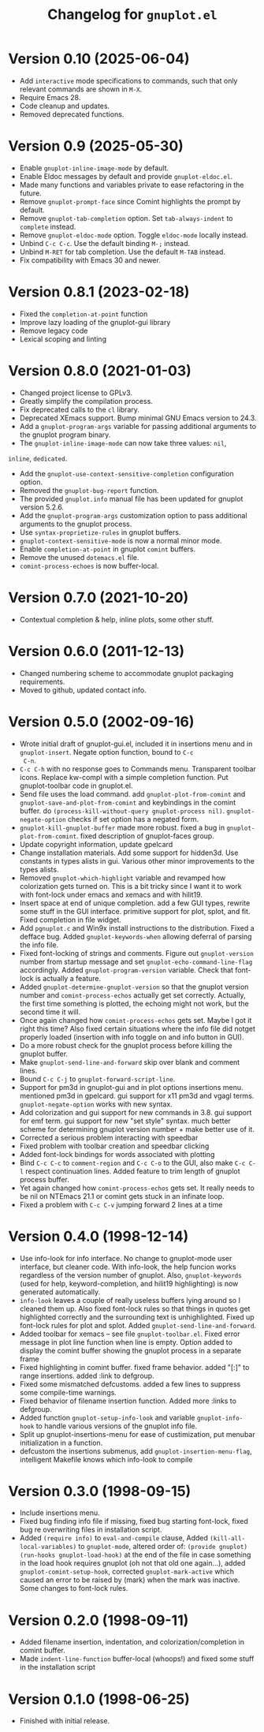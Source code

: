 #+TITLE: Changelog for =gnuplot.el=

* Version 0.10 (2025-06-04)

- Add =interactive= mode specifications to commands, such that only relevant
  commands are shown in =M-X=.
- Require Emacs 28.
- Code cleanup and updates.
- Removed deprecated functions.

* Version 0.9 (2025-05-30)

- Enable ~gnuplot-inline-image-mode~ by default.
- Enable Eldoc messages by default and provide ~gnuplot-eldoc.el~.
- Made many functions and variables private to ease refactoring in the future.
- Remove ~gnuplot-prompt-face~ since Comint highlights the prompt by default.
- Remove ~gnuplot-tab-completion~ option. Set ~tab-always-indent~ to ~complete~
  instead.
- Remove ~gnuplot-eldoc-mode~ option. Toggle ~eldoc-mode~ locally instead.
- Unbind ~C-c C-c~. Use the default binding ~M-;~ instead.
- Unbind ~M-RET~ for tab completion. Use the default ~M-TAB~ instead.
- Fix compatibility with Emacs 30 and newer.

* Version 0.8.1 (2023-02-18)

- Fixed the =completion-at-point= function
- Improve lazy loading of the gnuplot-gui library
- Remove legacy code
- Lexical scoping and linting

* Version 0.8.0 (2021-01-03)

- Changed project license to GPLv3.
- Greatly simplify the compilation process.
- Fix deprecated calls to the =cl= library.
- Deprecated XEmacs support. Bump minimal GNU Emacs version to 24.3.
- Add a =gnuplot-program-args= variable for passing additional
  arguments to the gnuplot program binary.
- The =gnuplot-inline-image-mode= can now take three values: =nil=,
=inline=, =dedicated=.
- Add the =gnuplot-use-context-sensitive-completion= configuration
  option.
- Removed the =gnuplot-bug-report= function.
- The provided =gnuplot.info= manual file has been updated for gnuplot
  version 5.2.6.
- Add the =gnuplot-program-args= customization option to pass
  additional arguments to the gnuplot process.
- Use =syntax-proprietize-rules= in gnuplot buffers.
- =gnuplot-context-sensitive-mode= is now a normal minor mode.
- Enable =completion-at-point= in gnuplot =comint= buffers.
- Remove the unused =dotemacs.el= file.
- =comint-process-echoes= is now buffer-local.

* Version 0.7.0 (2021-10-20)

- Contextual completion & help, inline plots, some other stuff.

* Version 0.6.0 (2011-12-13)

- Changed numbering scheme to accommodate gnuplot packaging
  requirements.
- Moved to github, updated contact info.

* Version 0.5.0 (2002-09-16)

- Wrote initial draft of gnuplot-gui.el, included it in insertions
  menu and in =gnuplot-insert=. Negate option function, bound to =C-c
  C-n=.
- =C-c C-h= with no response goes to Commands menu. Transparent toolbar
  icons. Replace kw-compl with a simple completion function. Put
  gnuplot-toolbar code in gnuplot.el.
- Send file uses the load command. add =gnuplot-plot-from-comint= and
  =gnuplot-save-and-plot-from-comint= and keybindings in the comint
  buffer. do =(process-kill-without-query gnuplot-process nil)=.
  =gnuplot-negate-option= checks if set option has a negated form.
- =gnuplot-kill-gnuplot-buffer= made more robust. fixed a bug in
  =gnuplot-plot-from-comint=. fixed description of gnuplot-faces
  group.
- Update copyright information, update gpelcard
- Change installation materials. Add some support for hidden3d. Use
  constants in types alists in gui. Various other minor improvements
  to the types alists.
- Removed =gnuplot-which-highlight= variable and revamped how
  colorization gets turned on. This is a bit tricky since I want it to
  work with font-lock under emacs and xemacs and with hilit19.
- Insert space at end of unique completion. add a few GUI types,
  rewrite some stuff in the GUI interface. primitive support for plot,
  splot, and fit. Fixed completion in file widget.
- Add =pgnuplot.c= and Win9x install instructions to the distribution.
  Fixed a defface bug. Added =gnuplot-keywords-when= allowing deferral
  of parsing the info file.
- Fixed font-locking of strings and comments. Figure out
  =gnuplot-version= number from startup message and set
  =gnuplot-echo-command-line-flag= accordingly. Added
  =gnuplot-program-version= variable. Check that font-lock is actually
  a feature.
- Added =gnuplot-determine-gnuplot-version= so that the gnuplot
  version number and =comint-process-echos= actually get set
  correctly. Actually, the first time something is plotted, the
  echoing might not work, but the second time it will.
- Once again changed how =comint-process-echos= gets set. Maybe I got
  it right this time? Also fixed certain situations where the info
  file did notget properly loaded (insertion with info toggle on and
  info button in GUI).
- Do a more robust check for the gnuplot process before killing the
  gnuplot buffer.
- Make =gnuplot-send-line-and-forward= skip over blank and comment
  lines.
- Bound =C-c C-j= to =gnuplot-forward-script-line=.
- Support for pm3d in gnuplot-gui and in plot options insertions menu.
  mentioned pm3d in gpelcard. gui support for x11 pm3d and vgagl
  terms. =gnuplot-negate-option= works with new syntax.
- Add colorization and gui support for new commands in 3.8. gui
  support for emf term. gui support for new "set style" syntax. much
  better scheme for determining gnuplot version number + make better
  use of it.
- Corrected a serious problem interacting with speedbar
- Fixed problem with toolbar creation and speedbar clicking
- Added font-lock bindings for words associated with plotting
- Bind =C-c C-c= to =comment-region= and =C-c C-o= to the GUI, also
  make =C-c C-l= respect continuation lines. Added feature to trim
  length of gnuplot process buffer.
- Yet again changed how =comint-process-echos= gets set. It really
  needs to be nil on NTEmacs 21.1 or comint gets stuck in an infinate
  loop.
- Fixed a problem with =C-c C-v= jumping forward 2 lines at a time

* Version 0.4.0 (1998-12-14)

- Use info-look for info interface. No change to gnuplot-mode user
  interface, but cleaner code. With info-look, the help funcion works
  regardless of the version number of gnuplot. Also,
  =gnuplot-keywords= (used for help, keyword-completion, and hilit19
  highlighting) is now generated automatically.
- =info-look= leaves a couple of really useless buffers lying around
  so I cleaned them up. Also fixed font-lock rules so that things in
  quotes get highlighted correctly and the surrounding text is
  unhighlighted. Fixed up font-lock rules for plot and splot. Added
  =gnuplot-send-line-and-forward=.
- Added toolbar for xemacs -- see file =gnuplot-toolbar.el=. Fixed
  error message in plot line function when line is empty. Option added
  to display the comint buffer showing the gnuplot process in a
  separate frame
- Fixed highlighting in comint buffer. fixed frame behavior. added
  "[:]" to range insertions. added :link to defgroup.
- Fixed some mismatched defcustoms. added a few lines to suppress some
  compile-time warnings.
- Fixed behavior of filename insertion function. Added more :links to
  defgroup.
- Added function =gnuplot-setup-info-look= and variable
  =gnuplot-info-hook= to handle various versions of the gnuplot info
  file.
- Split up gnuplot-insertions-menu for ease of custimization, put
  menubar initialization in a function.
- defcustom the insertions submenus, add
  =gnuplot-insertion-menu-flag=, intelligent Makefile knows which
  info-look to compile

* Version 0.3.0 (1998-09-15)

- Include insertions menu.
- Fixed bug finding info file if missing, fixed bug starting
  font-lock, fixed bug re overwriting files in installation script.
- Added =(require info)= to =eval-and-compile= clause, Added
  =(kill-all-local-variables)= to =gnuplot-mode=, altered order of:
  =(provide gnuplot)= =(run-hooks gnuplot-load-hook)= at the end of
  the file in case something in the load hook requires gnuplot (oh not
  that old one again...), added =gnuplot-comint-setup-hook=, corrected
  =gnuplot-mark-active= which caused an error to be raised by (mark)
  when the mark was inactive. Some changes to font-lock rules.

* Version 0.2.0 (1998-09-11)

- Added filename insertion, indentation, and colorization/completion
  in comint buffer.
- Made =indent-line-function= buffer-local (whoops!) and fixed some
  stuff in the installation script

* Version 0.1.0 (1998-06-25)

- Finished with initial release.
